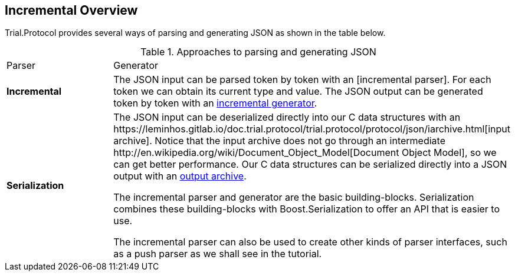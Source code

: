 // 
//  Copyright (C) 2015 Bjorn Reese <breese@users.sourceforge.net>
//
//  Distributed under the Boost Software License, Version 1.0.
//     (See accompanying file LICENSE_1_0.txt or copy at
//           http://www.boost.org/LICENSE_1_0.txt).
//

== Incremental Overview

Trial.Protocol provides several ways of parsing and generating JSON as shown in
the table below.

.Approaches to parsing and generating JSON 
|===
|Parser |Generator
|*Incremental* |The JSON input can be parsed token by token with an [incremental parser]. For each token we can obtain its current type and value. The JSON output can be generated token by token with an https://leminhos.gitlab.io/doc.trial.protocol/trial.protocol/protocol/json/guide.html#protocol[incremental generator].
|*Serialization* |The JSON input can be deserialized directly into our C++ data structures with an https://leminhos.gitlab.io/doc.trial.protocol/trial.protocol/protocol/json/iarchive.html[input archive]. Notice that the input archive does not go through an intermediate http://en.wikipedia.org/wiki/Document_Object_Model[Document Object Model], so we can get better performance. Our C++ data structures can be serialized directly into a JSON output with an https://leminhos.gitlab.io/doc.trial.protocol/trial.protocol/protocol/json/oarchive.html[output archive].

The incremental parser and generator are the basic building-blocks.
Serialization combines these building-blocks with Boost.Serialization to offer
an API that is easier to use.

The incremental parser can also be used to create other kinds of parser interfaces,
such as a push parser as we shall see in the tutorial.

